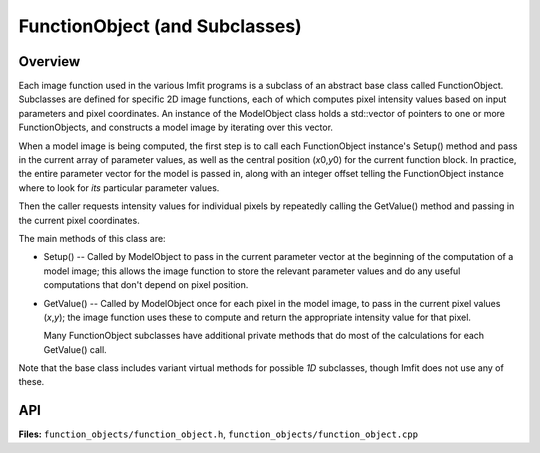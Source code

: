 FunctionObject (and Subclasses)
===============================

Overview
--------

Each image function used in the various Imfit programs is a subclass of
an abstract base class called FunctionObject. Subclasses are
defined for specific 2D image functions, each of which computes pixel
intensity values based on input parameters and pixel coordinates.
An instance of the ModelObject class holds a std::vector of pointers
to one or more FunctionObjects, and constructs a model image by
iterating over this vector.

When a model image is being computed, the first step is to call each
FunctionObject instance's Setup() method and pass in the current array
of parameter values, as well as the central position (*x*\ 0,\ *y*\ 0)
for the current function block. In practice, the entire parameter vector
for the model is passed in, along with an integer offset telling the
FunctionObject instance where to look for *its* particular parameter
values.

Then the caller requests intensity values for individual pixels by
repeatedly calling the GetValue() method and passing in the current
pixel coordinates.

The main methods of this class are:

-  Setup() -- Called by ModelObject to pass in the current parameter
   vector at the beginning of the computation of a model image; this
   allows the image function to store the relevant parameter values and
   do any useful computations that don't depend on pixel position.

-  GetValue() -- Called by ModelObject once for each pixel in the model
   image, to pass in the current pixel values (*x*,\ *y*); the image function
   uses these to compute and return the appropriate intensity value for
   that pixel.
   
   Many FunctionObject subclasses have additional private methods that
   do most of the calculations for each GetValue() call.

Note that the base class includes variant virtual methods for possible *1D* 
subclasses, though Imfit does not use any of these.


API
---

**Files:** ``function_objects/function_object.h``, ``function_objects/function_object.cpp``


.. doxygenclass:: FunctionObject
   :members:
   :private-members:
   :protected-members:
